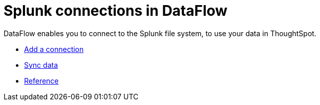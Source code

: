 = Splunk connections in DataFlow
:last_updated: 7/07/2020
:linkattrs:
:experimental:
:redirect_from: /data-integrate/dataflow/dataflow-splunk.html

DataFlow enables you to connect to the Splunk file system, to use your data in ThoughtSpot.

* xref:dataflow-splunk-add.adoc[Add a connection]
* xref:dataflow-splunk-sync.adoc[Sync data]
* xref:dataflow-splunk-reference.adoc[Reference]